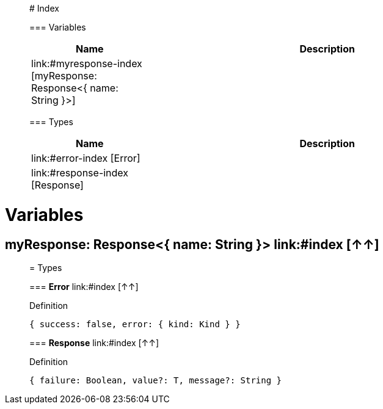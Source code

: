 

__________________________________________

# Index


=== Variables
[%header, cols="1,3"]
|===
| Name | Description
| link:#myresponse-index [myResponse: Response<{ name: String }>] | 
|===


=== Types
[%header, cols="1,3"]
|===
| Name | Description
|link:#error-index [Error] | 
|link:#response-index [Response] | 
|===






__________________________________________





= Variables

== **myResponse: Response<{ name: String }>** link:#index [↑↑]





__________________________________________

= Types

=== **Error** link:#index [↑↑]


.Definition

[source,DataWeave,linenums]
----
{ success: false, error: { kind: Kind } }
----


=== **Response** link:#index [↑↑]


.Definition

[source,DataWeave,linenums]
----
{ failure: Boolean, value?: T, message?: String }
----





